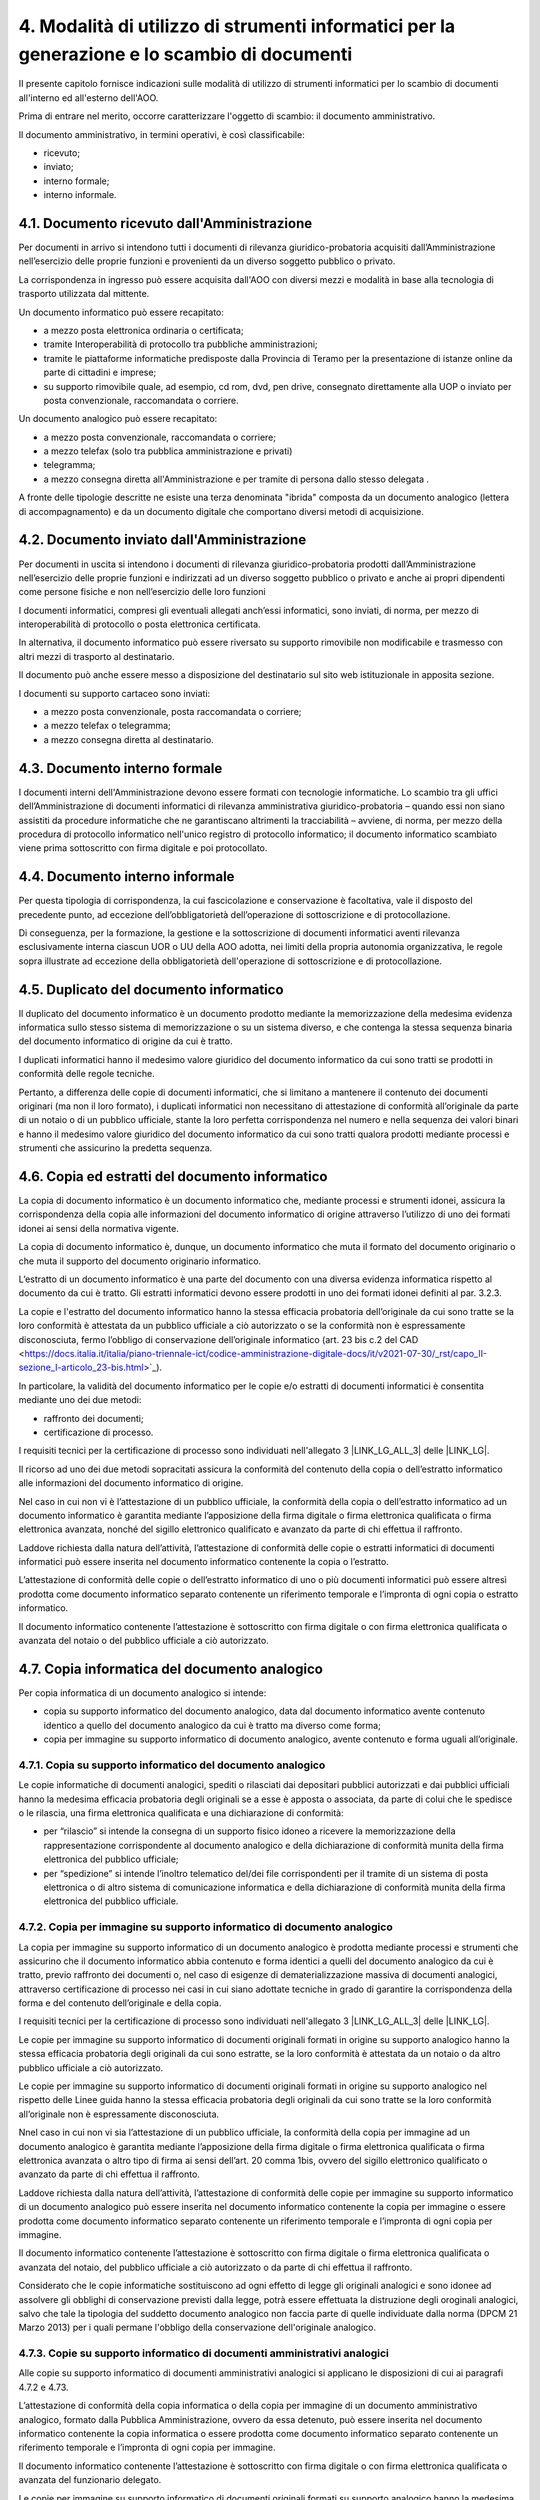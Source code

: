 
.. _h5575215231305138626db802ee16a:

4. Modalità di utilizzo di strumenti informatici per la generazione e lo scambio di documenti
*********************************************************************************************

II presente capitolo fornisce indicazioni sulle modalità di utilizzo di strumenti informatici per lo scambio di documenti all'interno ed all'esterno dell'AOO.

Prima di entrare nel merito, occorre caratterizzare l'oggetto di scambio: il documento amministrativo.

Il documento amministrativo, in termini operativi, è così classificabile: 

* ricevuto; 

* inviato; 

* interno formale; 

* interno informale. 


.. _h3b5469522944357f63d60213a5a327:

4.1. Documento ricevuto dall'Amministrazione
============================================

Per documenti in arrivo si intendono tutti i documenti di rilevanza giuridico-probatoria acquisiti dall’Amministrazione nell’esercizio delle proprie funzioni e provenienti da un diverso soggetto pubblico o privato.

La corrispondenza in ingresso può essere acquisita dall'AOO con diversi mezzi e modalità in base alla tecnologia di trasporto utilizzata dal mittente. 

Un documento informatico può essere recapitato:

* a mezzo posta elettronica ordinaria o certificata; 

* tramite Interoperabilità di protocollo tra pubbliche amministrazioni;

* tramite le piattaforme informatiche predisposte dalla Provincia di Teramo per la presentazione di istanze online da parte di cittadini e imprese;

* su supporto rimovibile quale, ad esempio, cd rom, dvd, pen drive, consegnato direttamente alla UOP o inviato per posta convenzionale, raccomandata o corriere.

Un documento analogico può essere recapitato: 

* a mezzo posta convenzionale, raccomandata o corriere; 

* a mezzo telefax (solo tra pubblica amministrazione e privati) 

* telegramma;

* a mezzo consegna diretta all'Amministrazione  e per tramite di persona dallo stesso delegata .

A fronte delle tipologie descritte ne esiste una terza denominata "ibrida" composta da un documento analogico (lettera di accompagnamento) e da un documento digitale che comportano diversi metodi di acquisizione.

.. _h1e52781d67592d5f32103e7f2a7c6d63:

4.2. Documento inviato dall'Amministrazione
===========================================

Per documenti in uscita si intendono i documenti di rilevanza giuridico-probatoria prodotti dall’Amministrazione nell’esercizio delle proprie funzioni e indirizzati ad un diverso soggetto pubblico o privato e anche ai propri dipendenti come persone fisiche e non nell’esercizio delle loro funzioni

I documenti informatici, compresi gli eventuali allegati anch’essi informatici, sono inviati, di norma, per mezzo di interoperabilità di protocollo o posta elettronica certificata.

In alternativa, il documento informatico può essere riversato su supporto rimovibile non modificabile e trasmesso con altri mezzi di trasporto al destinatario.

Il documento può anche essere messo a disposizione del destinatario sul sito web istituzionale in apposita sezione.

I documenti su supporto cartaceo sono inviati:

* a mezzo posta convenzionale, posta raccomandata o corriere;

* a mezzo telefax o telegramma;

* a  mezzo consegna diretta al destinatario.

.. _h572f371b75445d1e7a5a626031261558:

4.3. Documento interno formale
==============================

I documenti interni dell'Amministrazione devono essere formati con tecnologie informatiche. Lo scambio tra gli uffici dell’Amministrazione di documenti informatici di rilevanza amministrativa giuridico-probatoria – quando essi non siano assistiti da procedure informatiche che ne garantiscano altrimenti la tracciabilità – avviene, di norma, per mezzo della procedura di protocollo informatico nell'unico registro di protocollo informatico; il documento informatico scambiato viene prima sottoscritto con firma digitale e poi protocollato. 

.. _h697d18407b437c142e72312a44313b3a:

4.4. Documento interno informale
================================

Per questa tipologia di corrispondenza, la cui fascicolazione e conservazione è facoltativa, vale il disposto del precedente punto, ad eccezione dell’obbligatorietà dell’operazione di sottoscrizione e di protocollazione. 

Di conseguenza, per la formazione, la gestione e la sottoscrizione di documenti informatici aventi rilevanza esclusivamente interna ciascun UOR o UU della AOO adotta, nei limiti della propria autonomia organizzativa, le regole sopra illustrate ad eccezione della obbligatorietà dell'operazione di sottoscrizione e di protocollazione. 

.. _h344325c566a8a4214634651352751:

4.5. Duplicato del documento informatico
========================================

Il duplicato del documento informatico è un documento prodotto mediante la memorizzazione della medesima evidenza informatica sullo stesso sistema di memorizzazione o su un sistema diverso, e che contenga la stessa sequenza binaria del documento informatico di origine da cui è tratto.

I duplicati informatici hanno il medesimo valore giuridico del documento informatico da cui sono tratti se prodotti in conformità delle regole tecniche.

Pertanto, a differenza delle copie di documenti informatici, che si limitano a mantenere il contenuto dei documenti originari (ma non il loro formato), i duplicati informatici non necessitano di attestazione di conformità all’originale da parte di un notaio o di un pubblico ufficiale, stante la loro perfetta corrispondenza nel numero e nella sequenza dei valori binari e hanno il medesimo valore giuridico del documento informatico da cui sono tratti qualora prodotti mediante processi e strumenti che assicurino la predetta sequenza.

.. _ha543670467c4811b401b24e2e1f80:

4.6. Copia ed estratti del documento informatico
================================================

La copia di documento informatico è un documento informatico che, mediante processi e strumenti idonei, assicura la corrispondenza della copia alle informazioni del documento informatico di origine attraverso l’utilizzo di uno dei formati idonei ai sensi della normativa vigente.

La copia di documento informatico è, dunque, un documento informatico che muta il formato del documento originario o che muta il supporto del documento originario informatico.

L’estratto di un documento informatico è una parte del documento con una diversa evidenza informatica rispetto al documento da cui è tratto. Gli estratti informatici devono essere prodotti in uno dei formati idonei definiti al par. 3.2.3.

La copie e l'estratto del documento informatico hanno la stessa efficacia probatoria dell’originale da cui sono tratte se la loro conformità è attestata da un pubblico ufficiale a ciò autorizzato o se la conformità non è espressamente disconosciuta, fermo l’obbligo di conservazione dell’originale informatico (art. 23 bis c.2 del CAD <https://docs.italia.it/italia/piano-triennale-ict/codice-amministrazione-digitale-docs/it/v2021-07-30/_rst/capo_II-sezione_I-articolo_23-bis.html>`_).

In particolare, la validità del documento informatico per le copie e/o estratti di documenti informatici è consentita mediante uno dei due metodi:

* raffronto dei documenti;

* certificazione di processo.

I requisiti tecnici per la certificazione di processo sono individuati nell'allegato 3 |LINK_LG_ALL_3| delle |LINK_LG|.

Il ricorso ad uno dei due metodi sopracitati assicura la conformità del contenuto della copia o dell’estratto informatico alle informazioni del documento informatico di origine.

Nel caso in cui non vi è l’attestazione di un pubblico ufficiale, la conformità della copia o dell’estratto informatico ad un documento informatico è garantita mediante l’apposizione della firma digitale o firma elettronica qualificata o firma elettronica avanzata, nonché del sigillo elettronico qualificato e avanzato da parte di chi effettua il raffronto.

Laddove richiesta dalla natura dell’attività, l’attestazione di conformità delle copie o estratti informatici di documenti informatici può essere inserita nel documento informatico contenente la copia o l’estratto.

L’attestazione di conformità delle copie o dell’estratto informatico di uno o più documenti informatici può essere altresì prodotta come documento informatico separato contenente un riferimento temporale e l’impronta di ogni copia o estratto informatico.

Il documento informatico contenente l’attestazione è sottoscritto con firma digitale o con firma elettronica qualificata o avanzata del notaio o del pubblico ufficiale a ciò autorizzato.

.. _h5f19306c335f67543223a6a77184e0:

4.7. Copia informatica del documento analogico
==============================================

Per copia informatica di un documento analogico si intende:

* copia su supporto informatico del documento analogico, data dal documento informatico avente contenuto identico a quello del documento analogico da cui è tratto ma diverso come forma;

* copia per immagine su supporto informatico di documento analogico, avente contenuto e forma uguali all’originale.

4.7.1. Copia su supporto informatico del documento analogico
------------------------------------------------------------

Le copie informatiche di documenti analogici, spediti o rilasciati dai depositari pubblici autorizzati e dai pubblici ufficiali hanno la medesima efficacia probatoria degli originali se a esse è apposta o associata, da parte di colui che le spedisce o le rilascia, una firma elettronica qualificata e una dichiarazione di conformità:

* per “rilascio” si intende la consegna di un supporto fisico idoneo a ricevere la memorizzazione della rappresentazione corrispondente al documento analogico e della dichiarazione di conformità munita della firma elettronica del pubblico ufficiale;

* per “spedizione” si intende l’inoltro telematico del/dei file corrispondenti per il tramite di un sistema di posta elettronica o di altro sistema di comunicazione informatica e della dichiarazione di conformità munita della firma elettronica del pubblico ufficiale.


4.7.2. Copia per immagine su supporto informatico di documento analogico
------------------------------------------------------------------------

La copia per immagine su supporto informatico di un documento analogico è prodotta mediante
processi e strumenti che assicurino che il documento informatico abbia contenuto e forma identici
a quelli del documento analogico da cui è tratto, previo raffronto dei documenti o, nel caso di
esigenze di dematerializzazione massiva di documenti analogici, attraverso certificazione di processo
nei casi in cui siano adottate tecniche in grado di garantire la corrispondenza della forma e del
contenuto dell’originale e della copia.

I requisiti tecnici per la certificazione di processo sono individuati nell'allegato 3 |LINK_LG_ALL_3| delle |LINK_LG|.

Le copie per immagine su supporto informatico di documenti originali formati in origine su supporto
analogico hanno la stessa efficacia probatoria degli originali da cui sono estratte, se la loro conformità è
attestata da un notaio o da altro pubblico ufficiale a ciò autorizzato.

Le copie per immagine su supporto informatico di documenti originali formati in origine su supporto
analogico nel rispetto delle Linee guida hanno la stessa efficacia probatoria degli originali da cui sono
tratte se la loro conformità all’originale non è espressamente disconosciuta.

Nnel caso in cui non vi sia l’attestazione di un pubblico ufficiale, la conformità della copia per immagine ad un documento analogico è
garantita mediante l’apposizione della firma digitale o firma elettronica qualificata o firma elettronica
avanzata o altro tipo di firma ai sensi dell’art. 20 comma 1bis, ovvero del sigillo elettronico qualificato
o avanzato da parte di chi effettua il raffronto.

Laddove richiesta dalla natura dell’attività, l’attestazione di conformità delle copie per immagine su
supporto informatico di un documento analogico può essere inserita nel documento informatico
contenente la copia per immagine o essere prodotta come documento informatico separato
contenente un riferimento temporale e l’impronta di ogni copia per immagine.

Il documento informatico contenente l’attestazione è sottoscritto con firma digitale o firma elettronica qualificata
o avanzata del notaio, del pubblico ufficiale a ciò autorizzato o da parte di chi effettua il raffronto.

Considerato che le copie informatiche sostituiscono ad ogni effetto di legge gli originali analogici e sono idonee ad
assolvere gli obblighi di conservazione previsti dalla legge, potrà essere effettuata la distruzione degli oroginali analogici,
salvo che tale la tipologia del suddetto documento analogico non faccia parte di quelle individuate dalla norma (DPCM 21 Marzo 2013) per i quali permane l'obbligo della conservazione dell'originale analogico.

4.7.3. Copie su supporto informatico di documenti amministrativi analogici
--------------------------------------------------------------------------

Alle copie su supporto informatico di documenti amministrativi analogici si applicano le disposizioni di cui ai paragrafi 4.7.2 e 4.73.

L’attestazione di conformità della copia informatica o della copia per immagine di un documento amministrativo analogico,
formato dalla Pubblica Amministrazione, ovvero da essa detenuto, può essere inserita nel
documento informatico contenente la copia informatica o essere prodotta come documento
informatico separato contenente un riferimento temporale e l’impronta di ogni copia per immagine.

Il documento informatico contenente l’attestazione è sottoscritto con firma digitale o con firma
elettronica qualificata o avanzata del funzionario delegato.

Le copie per immagine su supporto informatico di documenti originali formati su supporto analogico hanno la medesima efficacia probatoria degli originali, se:

* la loro conformità è attestata da un notaio o da altro pubblico ufficiale a ciò autorizzato, con dichiarazione allegata al documento informatico e asseverata secondo le regole tecniche; 

* sono formate nel rispetto delle regole tecniche e se la loro conformità all’originale non è espressamente disconosciuta. 

.. _h5fa5962176514e5d1e7878d5c797e:

4.8. Copia analogica di documento amministrativo informatico
============================================================

La copia analogica di documento amministrativo informatico è, di norma, la stampa cartacea.

La copia su supporto analogico di documento informatico, sottoscritto con firma elettronica avanzata, qualificata o digitale, per avere la stessa efficacia probatoria dell’originale da cui è tratta, deve essere certificata come conforme all’originale in tutte le sue componenti da un pubblico ufficiale autorizzato a eseguire tale attestazione nell’esercizio delle sue funzioni (copia “autentica”) salvo che la conformità allo stesso non sia espressamente disconosciuta. Resta fermo l’obbligo di conservazione dell’originale informatico.

4.9. Documento amministrativo informatico da inviare con modalità analogica
===========================================================================

In caso di trasmissione di un documento informatico amministrativo sottoscritto con firma digitale o firma elettronica qualificata
ai soggetti per cui ancora non è obbligatorio avere un domicilio digitale ai sensi dell'art. 3-bis comma 3-bis del CAD,
è possibile, conservando nei propri archivi il documento informatico originale, inviare agli
stessi, per posta ordinaria o raccomandata con avviso di ricevimento, copia analogica di tali documenti su
cui è apposto a stampa il contrassegno di cui all’articolo 23, comma 2-bis del CAD o l’indicazione a mezzo stampa
del responsabile pro tempore in sostituzione della firma autografa ai sensi dell’articolo 3 del decreto legislativo 12 febbraio 1993, n. 39 ovvero un avviso con le indicazioni delle modalità con le quali i suddetti
documenti sono messi a disposizione e consegnati al destinatario (questa modalità non è validato nei casi in cui il documento rappresenti, per propria natura, una
certificazione rilasciata dall’amministrazione da utilizzarsi nei rapporti tra privati).

Questa modalità di invio soddisfa a tutti gli effetti di legge gli obblighi di conservazione e di esibizione dei documenti
previsti dalla legislazione vigente laddove la copia analogica inviata al cittadino contenga una dicitura che specifichi che il documento informatico, da cui la copia è tratta, è
stato predisposto come documento nativo digitale ed è disponibile presso l’amministrazione.

.. _h2a5f55263b2227f6c3ad6947d277a:

4.10. Formazione dei documenti - Aspetti operativi
==================================================

Secondo quanto previsto dalla normativa vigente l’Amministrazione forma gli originali dei propri documenti con strumenti informatici.

Ogni documento per essere inoltrato in modo formale, all’esterno o all’interno dell’Amministrazione: 

* deve trattare un unico argomento indicato in modo sintetico ma esaustivo, a cura dell’autore, nello spazio riservato all’oggetto;

* deve essere identificato univocamente da un solo numero di protocollo.

Le firme necessarie alla redazione e perfezione sotto il profilo giuridico del documento in partenza devono essere apposte prima della sua protocollazione. 

Il documento deve consentire l’identificazione dell’Amministrazione mittente attraverso le seguenti informazioni:

* la denominazione e il logo dell'amministrazione; 

* l'indicazione completa della AOO e dell'UOR che ha prodotto il documento; 

* l'indirizzo completo dell'amministrazione (via, numero civico, CAP, città, provincia); 

* il codice fiscale dell'amministrazione;

* il numero di telefono della UOR; 

* la email della UOR.

Il documento, inoltre, deve recare almeno le seguenti informazioni:

* il luogo di redazione (ufficio specifico dell’Amministrazione Provincia di Teramo);

* la data di redazione (giorno, mese, anno);

* il numero di protocollo;

* il numero degli allegati, se presenti;

* l'oggetto del documento; 

* sottoscrizione digitale del Responsabile del Procedimento Amministrativo e/o del responsabile del provvedimento finale.

.. _h62d201318d547f1752624a1b447fc:

4.11. Sottoscrizione di documenti informatici
=============================================

La sottoscrizione dei documenti informatici è ottenuta con un processo di firma digitale conforme alle disposizioni dettate dalla normativa vigente. L’amministrazione si avvale dei servizi di un’autorità di certificazione accreditata, iscritta nell’elenco pubblico dei certificatori accreditati tenuto da AGID. I documenti informatici prodotti dall’Amministrazione, indipendentemente dal software utilizzato per la loro redazione, prima della sottoscrizione con firma digitale, devono essere convertiti in uno dei formati standard previsti dalla normativa vigente  in materia di archiviazione al fine di garantirne l’immodificabilità. 

I documenti possono essere sottoscritti digitalmente da uno o più soggetti.

.. _h5684a74196e5d5a5b454e655cd1913:

4.12. Requisiti degli strumenti informatici di scambio
======================================================

Scopo degli strumenti informatici di scambio e degli standard di composizione dei messaggi è garantire sia l'interoperabilità sia i requisiti minimi di sicurezza di seguito richiamati:

* l'integrità del messaggio;

* la riservatezza del messaggio;

* il non ripudio dei messaggi;

* l'automazione dei processi di protocollazione e smistamento dei messaggi all'interno delle AOO;

* la certificazione dell'avvenuto inoltro e ricezione;

* l'interoperabilità dei sistemi informativi pubblici.

.. _h736919456e5e3d4d661c162e2cc636d:

4.13. Firma digitale
====================

Lo strumento che soddisfa i primi tre requisiti di cui al precedente paragrafo 4.15 è la firma digitale utilizzata per inviare e ricevere documenti per l'AOO, per sottoscrivere documenti o qualsiasi altro file digitale con valenza giuridico-probatoria.

I messaggi ricevuti, sottoscritti con firma digitale, sono sottoposti a verifica di validità. Tale processo si realizza con modalità conformi a quanto prescritto dalla normativa vigente in materia.

.. _h3a66948246f6a56071231527396242:

4.14. Verifica delle firme nel SdP per i formati p7m
====================================================

Nel SdP sono previste funzioni automatiche di verifica della firma digitale apposta dall'utente sui documenti e sugli eventuali allegati. La sequenza delle operazioni previste è la seguente:

* apertura della busta "virtuale" contenente il documento firmato; 

* verifica della firma (o delle firme multiple); 

* verifica della validità del certificato;

* verifica dell'utilizzo, nell'apposizione della firma di un certificato emesso da una Certification Authority (CA) presente nell'elenco pubblico  dei certificatori accreditati e segnalazione all'operatore di protocollo dell'esito della verifica.

.. _h78257b693f05532b40185c2261644:

4.15. Uso della posta elettronica certificata
=============================================

Lo scambio dei documenti soggetti alla registrazione di protocollo è effettuato mediante messaggi, codificati in formato XML, conformi ai sistemi di posta elettronica compatibili con il protocollo SMTP/MIME definito nelle specifiche pubbliche RFC 821-822, RFC 2045-2049 e successive modificazioni o integrazioni. 

Il rispetto degli standard di protocollazione, di controllo dei medesimi e di scambio dei messaggi garantisce l'interoperabilità dei sistemi di protocollo (vedi paragrafo relativo alla  “Trasmissione e interscambio dei documenti informatici”). Allo scopo di effettuare la trasmissione di un documento da una AOO a un'altra utilizzando l'interoperabilità dei sistemi di protocollo è necessario eseguire le seguenti operazioni: 

* redigere il documento con un sistema di videoscrittura; 

* inserire i dati del destinatario (denominazione, indirizzo, casella di posta elettronica);

* firmare digitalmente il documento; 

* inviare il messaggio tramite la procedura che assegnerà in automatico il numero di protocollo. 

L'utilizzo della posta elettronica certificata (PEC) consente di:

* conoscere in modo inequivocabile la data e l'ora di trasmissione;

* garantire l'avvenuta consegna all'indirizzo di posta elettronica dichiarato dal destinatario.

Gli automatismi sopra descritti consentono, in prima istanza, la generazione e l'invio in automatico di "ricevute di ritorno" costituite da messaggi di posta elettronica generati dal sistema di protocollazione della AOO ricevente. Ciascun messaggio di ritorno si riferisce ad un solo messaggio protocollato. 

I messaggi di ritorno sono classificati in: 

* conferma di ricezione; 

* notifica di eccezione; 

* aggiornamento; 

* annullamento di protocollazione;

e sono scambiati in base allo stesso standard SMTP previsto per i messaggi di posta elettronica protocollati in uscita da una AOO. 

II servizio di posta elettronica certificata è strettamente correlato all'Indice della Pubblica Amministrazione (IPA), dove sono pubblicati gli indirizzi istituzionali di posta certificata associati alle AOO. 

Il documento informatico trasmesso per via telematica si intende inviato e pervenuto al destinatario se trasmesso all'indirizzo elettronico da questi dichiarato. La data e l'ora di formazione, di trasmissione o di ricezione di un documento informatico, redatto in conformità alla normativa vigente e alle relative regole tecniche sono opponibili ai terzi. 

La trasmissione del documento informatico per via telematica, con una modalità che assicuri l'avvenuta consegna (interazione tra due caselle di posta elettronica certificata),  equivale alla notifica per mezzo della posta nei casi consentiti dalla legge. 

.. bottom of content


.. |STYLE0| replace:: *Codice dell’Amministrazione Digitale*

.. |STYLE1| replace:: **dall’**

.. |STYLE2| replace:: **alle linee guida AGID sulla formazione-gestione-conservazione documento informatico del 2020**

.. |STYLE3| replace:: **Ente assicura l’accettazione dei documenti elettronici inviati ai suoi uffici**

.. |STYLE4| replace:: **dall’**

.. |STYLE5| replace:: **alle linee guida AGID sulla formazione-gestione-conservazione documento informatico del 2020**


.. |LINK_LG| raw:: html

    <a href="https://www.agid.gov.it/piattaforme/sistema-gestione-procedimenti-amministrativi/flussi-documentali-protocollo-informatico" target="_blank">Linee guida sulla formazione, gestione e conservazione dei documenti informatici</a>

.. |LINK_LG_ALL1| raw:: html

    <a href="https://www.agid.gov.it/sites/default/files/repository_files/allegato_1_glossario_dei_termini_e_degli_acronimi.pdf" target="_blank">Glossario dei termini e degli acronimi</a>

.. |LINK_LG_ALL2| raw:: html

    <a href="https://www.agid.gov.it/sites/default/files/repository_files/allegato_2_formati_di_file_e_riversamento.pdf" target="_blank">Formati di file e riversamento</a>

.. |LINK_LG_ALL_3| raw:: html

    <a href="https://www.agid.gov.it/sites/default/files/repository_files/allegato_3_certificazione_di_processo.pdf" target="_blank">Certificazione di processo</a>

.. |LINK_LG_ALL5| raw:: html

    <a href="https://www.agid.gov.it/sites/default/files/repository_files/all.5_metadati.pdf" target="_blank">Metadati</a>

.. |LINK_LG_ALL6| raw:: html

    <a href="https://www.agid.gov.it/sites/default/files/repository_files/all.6_comunicazione_tra_aoo_di_documenti_amministrativi_protocollati.pdf" target="_blank">Comunicazione tra AOO di documenti amministrativi protocollati</a>
